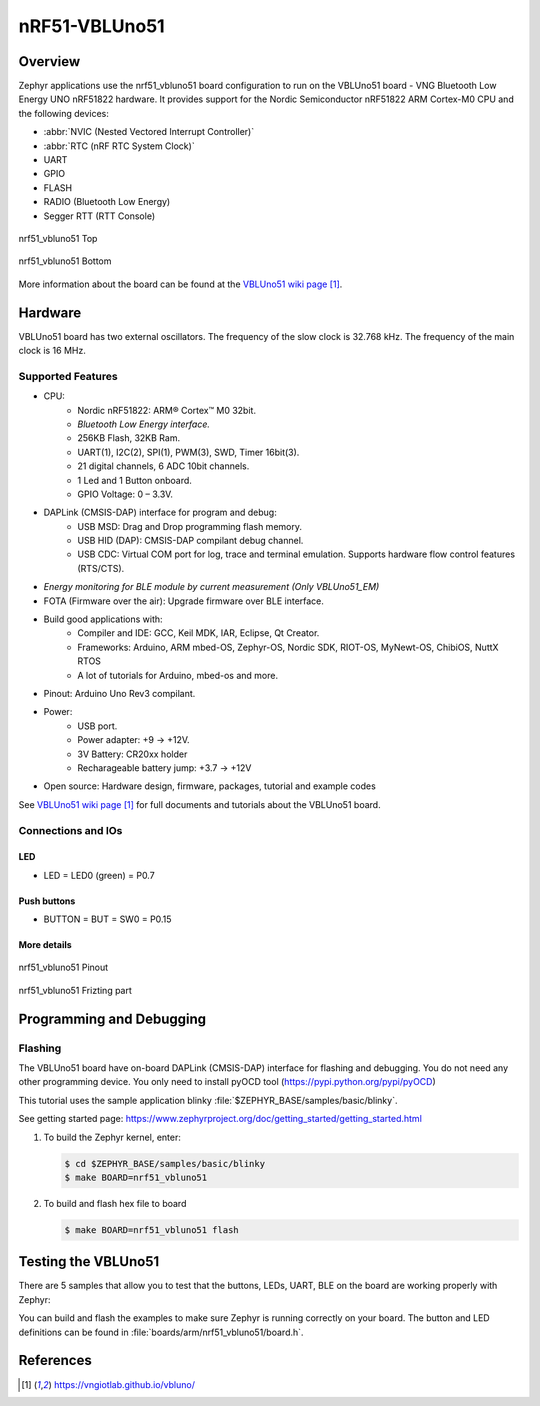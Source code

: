 .. _nrf51_vbluno51:

nRF51-VBLUno51
##############

Overview
********

Zephyr applications use the nrf51_vbluno51 board configuration to run on the
VBLUno51 board - VNG Bluetooth Low Energy UNO nRF51822 hardware. It provides support for the Nordic Semiconductor
nRF51822 ARM Cortex-M0 CPU and the following devices:

* :abbr:`NVIC (Nested Vectored Interrupt Controller)`
* :abbr:`RTC (nRF RTC System Clock)`
* UART
* GPIO
* FLASH
* RADIO (Bluetooth Low Energy)
* Segger RTT (RTT Console)

.. figure:: img/nrf51_vbluno51.jpg
     :align: center
     :alt: nRF51_VBLUno51

     nrf51_vbluno51 Top

.. figure:: img/nrf51_vbluno51_bot.jpg
     :align: center
     :alt: nRF51_VBLUno51 Bottom

     nrf51_vbluno51 Bottom


More information about the board can be found at the
`VBLUno51 wiki page`_.

Hardware
********

VBLUno51 board has two external oscillators. The frequency of
the slow clock is 32.768 kHz. The frequency of the main clock
is 16 MHz.

Supported Features
==================

- CPU:
	+ Nordic nRF51822: ARM® Cortex™ M0 32bit.
	+ *Bluetooth Low Energy interface.*
	+ 256KB Flash, 32KB Ram.
	+ UART(1), I2C(2), SPI(1), PWM(3), SWD, Timer 16bit(3).
	+ 21 digital channels, 6 ADC 10bit channels.
	+ 1 Led and 1 Button onboard.
	+ GPIO Voltage: 0 – 3.3V.
- DAPLink (CMSIS-DAP) interface for program and debug: 
	+ USB MSD: Drag and Drop programming flash memory.
	+ USB HID (DAP): CMSIS-DAP compilant debug channel.
	+ USB CDC: Virtual COM port for log, trace and terminal emulation. Supports hardware flow control features (RTS/CTS).
- *Energy monitoring for BLE module by current measurement (Only VBLUno51_EM)*
- FOTA (Firmware over the air): Upgrade firmware over BLE interface.
- Build good applications with:
	+ Compiler and IDE: GCC, Keil MDK, IAR, Eclipse, Qt Creator.
	+ Frameworks: Arduino, ARM mbed-OS, Zephyr-OS, Nordic SDK, RIOT-OS, MyNewt-OS, ChibiOS, NuttX RTOS
	+ A lot of tutorials for Arduino, mbed-os and more.
- Pinout: Arduino Uno Rev3 compilant.
- Power:
	+ USB port.
	+ Power adapter: +9 -> +12V.
	+ 3V Battery: CR20xx holder
	+ Recharageable battery jump: +3.7 -> +12V
- Open source: Hardware design, firmware, packages, tutorial and example codes


See `VBLUno51 wiki page`_ for full documents and tutorials about the VBLUno51 board.

Connections and IOs
===================

LED
---

* LED = LED0 (green) = P0.7

Push buttons
------------

* BUTTON = BUT = SW0 = P0.15


More details
------------

.. figure:: img/vbluno51_nordic_pinout.png
     :align: center
     :alt: nRF51_VBLUno51 Pinout

     nrf51_vbluno51 Pinout

.. figure:: img/vbluno51_frizting.png
     :align: center
     :alt: nRF51_VBLUno51 Frizting part

     nrf51_vbluno51 Frizting part

Programming and Debugging
*************************

Flashing
========

The VBLUno51 board have on-board DAPLink (CMSIS-DAP) interface for flashing and debugging. You do not need any other programming device.
You only need to install pyOCD tool (https://pypi.python.org/pypi/pyOCD)

This tutorial uses the sample application
blinky :file:`$ZEPHYR_BASE/samples/basic/blinky`.

See getting started page: https://www.zephyrproject.org/doc/getting_started/getting_started.html

#. To build the Zephyr kernel, enter:

   .. code-block:: console

      $ cd $ZEPHYR_BASE/samples/basic/blinky
      $ make BOARD=nrf51_vbluno51

#. To build and flash hex file to board

   .. code-block:: console

      $ make BOARD=nrf51_vbluno51 flash


Testing the VBLUno51
********************************************

There are 5 samples that allow you to test that the buttons, LEDs, UART, BLE on
the board are working properly with Zephyr:

.. code-block:: console
   samples/hello_world
   samples/basic/blinky
   samples/basic/button
   samples/bluetooth/beacon
   samples/bluetooth/peripheral_hr

You can build and flash the examples to make sure Zephyr is running correctly on
your board. The button and LED definitions can be found in :file:`boards/arm/nrf51_vbluno51/board.h`.

References
**********

.. target-notes::

.. _VBLUno51 website: http://iotviet.com.vn/store/detail?id=2
.. _VBLUno51 wiki page: https://vngiotlab.github.io/vbluno/

